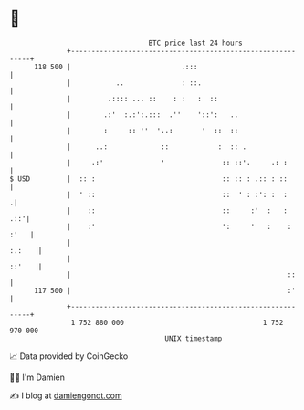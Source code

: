 * 👋

#+begin_example
                                     BTC price last 24 hours                    
                 +------------------------------------------------------------+ 
         118 500 |                           .:::                             | 
                 |           ..              : ::.                            | 
                 |         .:::: ... ::    : :   :  ::                        | 
                 |        .:'  :.:':.:::  .''    '::':   ..                   | 
                 |        :     :: ''  '..:       '  ::  ::                   | 
                 |      ..:             ::            :  :: .                 | 
                 |     .:'              '              :: ::'.     .: :       | 
   $ USD         |  :: :                               :: :: : .:: : ::       | 
                 |  ' ::                               ::  ' : :': :  :      .| 
                 |    ::                               ::     :'  :   :   .::'| 
                 |    :'                               ':     '   :    : :'   | 
                 |                                                     :.:    | 
                 |                                                     ::'    | 
                 |                                                     ::     | 
         117 500 |                                                     :'     | 
                 +------------------------------------------------------------+ 
                  1 752 880 000                                  1 752 970 000  
                                         UNIX timestamp                         
#+end_example
📈 Data provided by CoinGecko

🧑‍💻 I'm Damien

✍️ I blog at [[https://www.damiengonot.com][damiengonot.com]]
